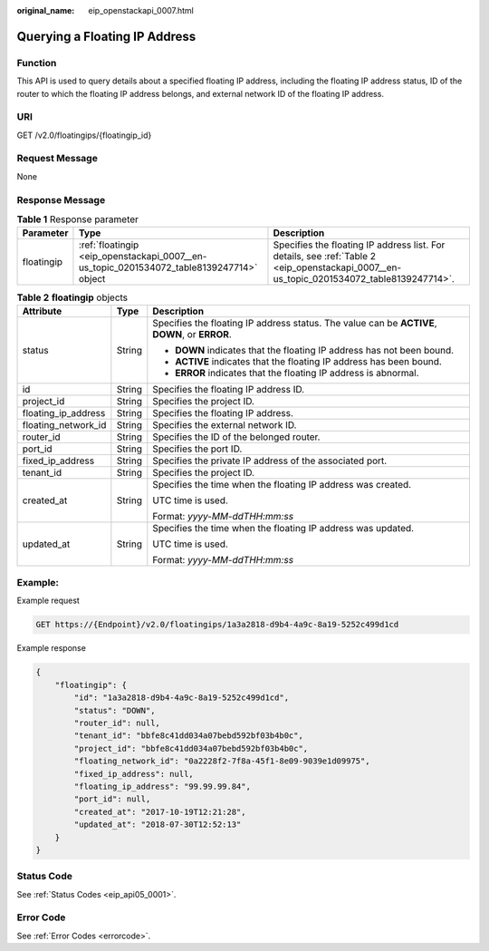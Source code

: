 :original_name: eip_openstackapi_0007.html

.. _eip_openstackapi_0007:

Querying a Floating IP Address
==============================

Function
--------

This API is used to query details about a specified floating IP address, including the floating IP address status, ID of the router to which the floating IP address belongs, and external network ID of the floating IP address.

URI
---

GET /v2.0/floatingips/{floatingip_id}

Request Message
---------------

None

Response Message
----------------

.. table:: **Table 1** Response parameter

   +------------+------------------------------------------------------------------------------------------+------------------------------------------------------------------------------------------------------------------------------------------+
   | Parameter  | Type                                                                                     | Description                                                                                                                              |
   +============+==========================================================================================+==========================================================================================================================================+
   | floatingip | :ref:`floatingip <eip_openstackapi_0007__en-us_topic_0201534072_table8139247714>` object | Specifies the floating IP address list. For details, see :ref:`Table 2 <eip_openstackapi_0007__en-us_topic_0201534072_table8139247714>`. |
   +------------+------------------------------------------------------------------------------------------+------------------------------------------------------------------------------------------------------------------------------------------+

.. _eip_openstackapi_0007__en-us_topic_0201534072_table8139247714:

.. table:: **Table 2** **floatingip** objects

   +-----------------------+-----------------------+------------------------------------------------------------------------------------------------+
   | Attribute             | Type                  | Description                                                                                    |
   +=======================+=======================+================================================================================================+
   | status                | String                | Specifies the floating IP address status. The value can be **ACTIVE**, **DOWN**, or **ERROR**. |
   |                       |                       |                                                                                                |
   |                       |                       | -  **DOWN** indicates that the floating IP address has not been bound.                         |
   |                       |                       | -  **ACTIVE** indicates that the floating IP address has been bound.                           |
   |                       |                       | -  **ERROR** indicates that the floating IP address is abnormal.                               |
   +-----------------------+-----------------------+------------------------------------------------------------------------------------------------+
   | id                    | String                | Specifies the floating IP address ID.                                                          |
   +-----------------------+-----------------------+------------------------------------------------------------------------------------------------+
   | project_id            | String                | Specifies the project ID.                                                                      |
   +-----------------------+-----------------------+------------------------------------------------------------------------------------------------+
   | floating_ip_address   | String                | Specifies the floating IP address.                                                             |
   +-----------------------+-----------------------+------------------------------------------------------------------------------------------------+
   | floating_network_id   | String                | Specifies the external network ID.                                                             |
   +-----------------------+-----------------------+------------------------------------------------------------------------------------------------+
   | router_id             | String                | Specifies the ID of the belonged router.                                                       |
   +-----------------------+-----------------------+------------------------------------------------------------------------------------------------+
   | port_id               | String                | Specifies the port ID.                                                                         |
   +-----------------------+-----------------------+------------------------------------------------------------------------------------------------+
   | fixed_ip_address      | String                | Specifies the private IP address of the associated port.                                       |
   +-----------------------+-----------------------+------------------------------------------------------------------------------------------------+
   | tenant_id             | String                | Specifies the project ID.                                                                      |
   +-----------------------+-----------------------+------------------------------------------------------------------------------------------------+
   | created_at            | String                | Specifies the time when the floating IP address was created.                                   |
   |                       |                       |                                                                                                |
   |                       |                       | UTC time is used.                                                                              |
   |                       |                       |                                                                                                |
   |                       |                       | Format: *yyyy-MM-ddTHH:mm:ss*                                                                  |
   +-----------------------+-----------------------+------------------------------------------------------------------------------------------------+
   | updated_at            | String                | Specifies the time when the floating IP address was updated.                                   |
   |                       |                       |                                                                                                |
   |                       |                       | UTC time is used.                                                                              |
   |                       |                       |                                                                                                |
   |                       |                       | Format: *yyyy-MM-ddTHH:mm:ss*                                                                  |
   +-----------------------+-----------------------+------------------------------------------------------------------------------------------------+

Example:
--------

Example request

.. code-block:: text

   GET https://{Endpoint}/v2.0/floatingips/1a3a2818-d9b4-4a9c-8a19-5252c499d1cd

Example response

.. code-block::

   {
       "floatingip": {
           "id": "1a3a2818-d9b4-4a9c-8a19-5252c499d1cd",
           "status": "DOWN",
           "router_id": null,
           "tenant_id": "bbfe8c41dd034a07bebd592bf03b4b0c",
           "project_id": "bbfe8c41dd034a07bebd592bf03b4b0c",
           "floating_network_id": "0a2228f2-7f8a-45f1-8e09-9039e1d09975",
           "fixed_ip_address": null,
           "floating_ip_address": "99.99.99.84",
           "port_id": null,
           "created_at": "2017-10-19T12:21:28",
           "updated_at": "2018-07-30T12:52:13"
       }
   }

Status Code
-----------

See :ref:`Status Codes <eip_api05_0001>`.

Error Code
----------

See :ref:`Error Codes <errorcode>`.
